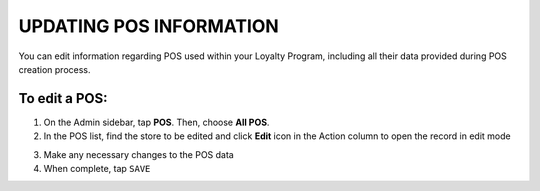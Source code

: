 .. index::
   single: update_pos

UPDATING POS INFORMATION
========================

You can edit information regarding POS  used within your Loyalty Program, including all their data provided during POS creation process.

.. image:: /_images/edit_pos.png
   :alt:   POS Editing

To edit a POS:
^^^^^^^^^^^^^^

1. On the Admin sidebar, tap **POS**. Then, choose **All POS**.
2. In the POS list, find the store to be edited and click **Edit** icon |edit| in the Action column to open the record in edit mode 

.. |edit| image:: /_images/edit.png

3. Make any necessary changes to the POS data
4. When complete, tap ``SAVE``
